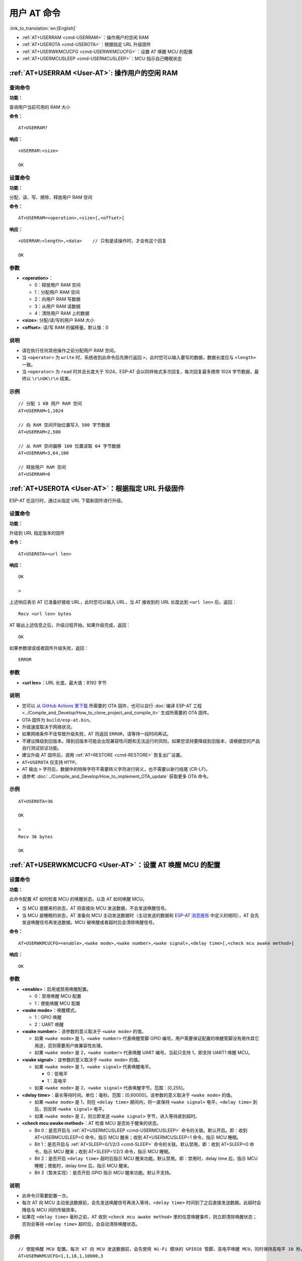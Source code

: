 .. _User-AT:

用户 AT 命令
=================

:link_to_translation:`en:[English]`

-  :ref:`AT+USERRAM <cmd-USERRAM>`：操作用户的空闲 RAM
-  :ref:`AT+USEROTA <cmd-USEROTA>`：根据指定 URL 升级固件
-  :ref:`AT+USERWKMCUCFG <cmd-USERWKMCUCFG>`：设置 AT 唤醒 MCU 的配置
-  :ref:`AT+USERMCUSLEEP <cmd-USERMCUSLEEP>`：MCU 指示自己睡眠状态

.. _cmd-USERRAM:

:ref:`AT+USERRAM <User-AT>`: 操作用户的空闲 RAM
----------------------------------------------------------
查询命令
^^^^^^^^

**功能：**

查询用户当前可用的 RAM 大小

**命令：**

::

    AT+USERRAM?

**响应：**

::

    +USERRAM:<size>

    OK

设置命令
^^^^^^^^

**功能：**

分配、读、写、擦除、释放用户 RAM 空间

**命令：**

::

    AT+USERRAM=<operation>,<size>[,<offset>]

**响应：**

::

    +USERRAM:<length>,<data>    // 只有是读操作时，才会有这个回复

    OK

参数
^^^^

-  **<operation>**：

   -  0：释放用户 RAM 空间
   -  1：分配用户 RAM 空间
   -  2：向用户 RAM 写数据
   -  3：从用户 RAM 读数据
   -  4：清除用户 RAM 上的数据

-  **<size>**: 分配/读/写的用户 RAM 大小
-  **<offset>**: 读/写 RAM 的偏移量。默认值：0

说明
^^^^

- 请在执行任何其他操作之前分配用户 RAM 空间。
- 当 ``<operator>`` 为 ``write`` 时，系统收到此命令后先换行返回 ``>``，此时您可以输入要写的数据，数据长度应与 ``<length>`` 一致。
- 当 ``<operator>`` 为 ``read`` 时并且长度大于 1024，ESP-AT 会以同样格式多次回复，每次回复最多携带 1024 字节数据，最终以 ``\r\nOK\r\n`` 结束。

示例
^^^^

::

    // 分配 1 KB 用户 RAM 空间
    AT+USERRAM=1,1024

    // 向 RAM 空间开始位置写入 500 字节数据
    AT+USERRAM=2,500

    // 从 RAM 空间偏移 100 位置读取 64 字节数据
    AT+USERRAM=3,64,100

    // 释放用户 RAM 空间
    AT+USERRAM=0

.. _cmd-USEROTA:

:ref:`AT+USEROTA <User-AT>`：根据指定 URL 升级固件
---------------------------------------------------------------------

ESP-AT 在运行时，通过从指定 URL 下载新固件进行升级。

设置命令
^^^^^^^^

**功能：**

升级到 URL 指定版本的固件

**命令：**

::

    AT+USEROTA=<url len>

**响应：**

::

    OK

    >

上述响应表示 AT 已准备好接收 URL，此时您可以输入 URL，当 AT 接收到的 URL 长度达到 ``<url len>`` 后，返回：

::

    Recv <url len> bytes

AT 输出上述信息之后，升级过程开始。如果升级完成，返回：

::

    OK

如果参数错误或者固件升级失败，返回：

::

    ERROR

参数
^^^^

-  **<url len>**：URL 长度。最大值：8192 字节

说明
^^^^

-  您可以 `从 GitHub Actions 里下载 <https://docs.espressif.com/projects/esp-at/zh_CN/latest/esp32/Compile_and_Develop/How_to_download_the_latest_temporary_version_of_AT_from_github.html>`_ 所需要的 OTA 固件，也可以自行 :doc:`编译 ESP-AT 工程 <../Compile_and_Develop/How_to_clone_project_and_compile_it>` 生成所需要的 OTA 固件。
-  OTA 固件为 ``build/esp-at.bin``。
-  升级速度取决于网络状况。
-  如果网络条件不佳导致升级失败，AT 将返回 ``ERROR``，请等待一段时间再试。
-  不建议降级到旧版本。降到旧版本可能会出现兼容性问题和无法运行的风险。如果您坚持要降级到旧版本，请根据您的产品自行测试验证功能。
-  建议升级 AT 固件后，调用 :ref:`AT+RESTORE <cmd-RESTORE>` 恢复出厂设置。
-  ``AT+USEROTA`` 仅支持 ``HTTP``。
-  AT 输出 ``>`` 字符后，数据中的特殊字符不需要转义字符进行转义，也不需要以新行结尾 (CR-LF)。
-  请参考 :doc:`../Compile_and_Develop/How_to_implement_OTA_update` 获取更多 OTA 命令。

示例
^^^^

::

    AT+USEROTA=36

    OK

    >
    Recv 36 bytes

    OK

.. _cmd-USERWKMCUCFG:

:ref:`AT+USERWKMCUCFG <User-AT>`：设置 AT 唤醒 MCU 的配置
---------------------------------------------------------------------

设置命令
^^^^^^^^

**功能：**

此命令配置 AT 如何检查 MCU 的唤醒状态，以及 AT 如何唤醒 MCU。

- 当 MCU 是醒来的状态，AT 将直接向 MCU 发送数据，不会发送唤醒信号。
- 当 MCU 是睡眠的状态，AT 准备向 MCU 主动发送数据时（主动发送的数据和 `ESP-AT 消息报告 <https://docs.espressif.com/projects/esp-at/zh-cn/release-v2.2.0.0_esp8266/AT_Command_Set/index.html#id5>`_ 中定义的相同），AT 会先发送唤醒信号再发送数据。MCU 被唤醒或者超时后会清除唤醒信号。

**命令：**

::

    AT+USERWKMCUCFG=<enable>,<wake mode>,<wake number>,<wake signal>,<delay time>[,<check mcu awake method>]

**响应：**

::

    OK

参数
^^^^

- **<enable>**：启用或禁用唤醒配置。

  - 0：禁用唤醒 MCU 配置
  - 1：使能唤醒 MCU 配置

- **<wake mode>**：唤醒模式。

  - 1：GPIO 唤醒
  - 2：UART 唤醒

- **<wake number>**：该参数的意义取决于 ``<wake mode>`` 的值。

  - 如果 ``<wake mode>`` 是 1，``<wake number>`` 代表唤醒管脚 GPIO 编号。用户需要保证配置的唤醒管脚没有用作其它用途，否则需要用户做兼容性处理。
  - 如果 ``<wake mode>`` 是 2，``<wake number>`` 代表唤醒 UART 编号。当前只支持 1，即支持 UART1 唤醒 MCU。

- **<wake signal>**：该参数的意义取决于 ``<wake mode>`` 的值。

  - 如果 ``<wake mode>`` 是 1，``<wake signal>`` 代表唤醒电平。

    - 0：低电平
    - 1：高电平

  - 如果 ``<wake mode>`` 是 2，``<wake signal>`` 代表唤醒字节。范围：[0,255]。

- **<delay time>**：最长等待时间。单位：毫秒。范围：[0,60000]。该参数的意义取决于 ``<wake mode>`` 的值。

  - 如果 ``<wake mode>`` 是 1，则在 ``<delay time>`` 期间内，将一直保持 ``<wake signal>`` 电平。``<delay time>`` 到后，则反转 ``<wake signal>`` 电平。
  - 如果 ``<wake mode>`` 是 2，则立即发送 ``<wake signal>`` 字节，进入等待直到超时。

- **<check mcu awake method>**：AT 检查 MCU 是否处于醒来的状态。

  - Bit 0：是否开启与 :ref:`AT+USERMCUSLEEP <cmd-USERMCUSLEEP>` 命令的关联。默认开启。即：收到 AT+USERMCUSLEEP=0 命令，指示 MCU 醒来；收到 AT+USERMCUSLEEP=1 命令，指示 MCU 睡眠。
  - Bit 1：是否开启与 :ref:`AT+SLEEP=0/1/2/3 <cmd-SLEEP>` 命令的关联。默认禁用。即：收到 AT+SLEEP=0 命令，指示 MCU 醒来；收到 AT+SLEEP=1/2/3 命令，指示 MCU 睡眠。
  - Bit 2：是否开启 ``<delay time>`` 超时后指示 MCU 醒来功能。默认禁用。即：禁用时，delay time 后，指示 MCU 睡眠；使能时，delay time 后，指示 MCU 醒来。
  - Bit 3（暂未实现）：是否开启 GPIO 指示 MCU 醒来功能。默认不支持。

说明
^^^^

- 此命令只需要配置一次。
- 每次 AT 向 MCU 主动发送数据前，会先发送唤醒信号再进入等待，``<delay time>`` 时间到了之后直接发送数据。此超时会降低与 MCU 间的传输效率。
- 如果在 ``<delay time>`` 毫秒之前，AT 收到 ``<check mcu awake method>`` 里的任意唤醒事件，则立即清除唤醒状态；否则会等待 ``<delay time>`` 超时后，会自动清除唤醒状态。

示例
^^^^

::

    // 使能唤醒 MCU 配置。每次 AT 向 MCU 发送数据前，会先使用 Wi-Fi 模块的 GPIO18 管脚，高电平唤醒 MCU，同时保持高电平 10 秒。
    AT+USERWKMCUCFG=1,1,18,1,10000,3

    // 禁用唤醒 MCU 配置
    AT+USERWKMCUCFG=0

.. _cmd-USERMCUSLEEP:

:ref:`AT+USERMCUSLEEP <User-AT>`：MCU 指示自己睡眠状态
-----------------------------------------------------------

设置命令
^^^^^^^^

**功能：**

在 :ref:`AT+USERWKMCUCFG <cmd-USERWKMCUCFG>` 命令的 ``<check mcu awake method>`` Bit 0 配置情况下，此命令才会生效。用于告知 AT 当前 MCU 的睡眠状态。

**命令：**

::

    AT+USERMCUSLEEP=<state>

**响应：**

::

    OK

参数
^^^^

- **<state>**：

  - 0：指示 MCU 醒来。
  - 1：指示 MCU 睡眠。

示例
^^^^

::

    // MCU 告知 AT 当前 MCU 醒来
    AT+USERMCUSLEEP=0
